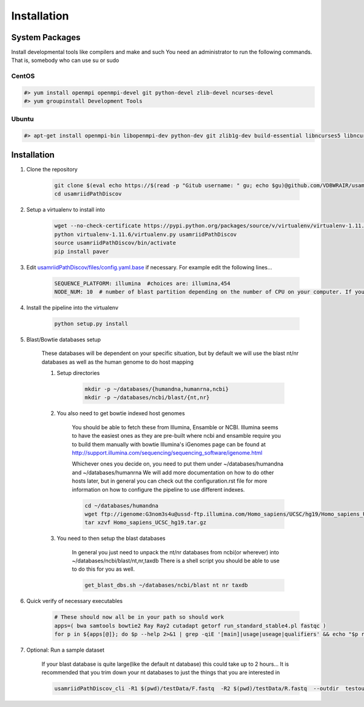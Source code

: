 Installation
============

System Packages
---------------

Install developmental tools like compilers and make and such
You need an administrator to run the following commands. That is, somebody who can use
su or sudo

CentOS
^^^^^^

.. code-block:: bash

    #> yum install openmpi openmpi-devel git python-devel zlib-devel ncurses-devel
    #> yum groupinstall Development Tools
    
Ubuntu
^^^^^^

.. code-block:: bash

    #> apt-get install openmpi-bin libopenmpi-dev python-dev git zlib1g-dev build-essential libncurses5	libncurses5-dev

Installation
------------

1. Clone the repository

    .. code-block:: bash

        git clone $(eval echo https://$(read -p "Gitub username: " gu; echo $gu)@github.com/VDBWRAIR/usamriidPathDiscov.git)
        cd usamriidPathDiscov

2. Setup a virtualenv to install into

    .. code-block:: bash

        wget --no-check-certificate https://pypi.python.org/packages/source/v/virtualenv/virtualenv-1.11.6.tar.gz -O- | tar xzf -
        python virtualenv-1.11.6/virtualenv.py usamriidPathDiscov
        source usamriidPathDiscov/bin/activate
        pip install paver


3. Edit `usamriidPathDiscov/files/config.yaml.base <../usamriidPathDiscov/files/config.yaml.base>`_ if necessary. For example edit the following lines...

    .. code-block:: bash

        SEQUENCE_PLATFORM: illumina  #choices are: illumina,454
        NODE_NUM: 10  # number of blast partition depending on the number of CPU on your computer. If you have 12 CPU on on your workstation, '10' works, if you have more CPU increase this number

4. Install the pipeline into the virtualenv

    .. code-block:: bash

        python setup.py install
5. Blast/Bowtie databases setup

    These databases will be dependent on your specific situation, but by default we will use the blast nt/nr databases as well as the human genome to
    do host mapping

    1. Setup directories

        .. code-block:: bash
        
            mkdir -p ~/databases/{humandna,humanrna,ncbi}
            mkdir -p ~/databases/ncbi/blast/{nt,nr}

    2. You also need to get bowtie indexed host genomes

        You should be able to fetch these from Illumina, Ensamble or NCBI. Illumina seems to have the easiest ones as they are pre-built where ncbi and ensamble require you to build them manually with bowtie
        Illumina's iGenomes page can be found at http://support.illumina.com/sequencing/sequencing_software/igenome.html

        Whichever ones you decide on, you need to put them under ~/databases/humandna and ~/databases/humanrna
        We will add more documentation on how to do other hosts later, but in general you can check out the configuration.rst file for
        more information on how to configure the pipeline to use different indexes.
        
        .. code-block:: bash
        
            cd ~/databases/humandna
            wget ftp://igenome:G3nom3s4u@ussd-ftp.illumina.com/Homo_sapiens/UCSC/hg19/Homo_sapiens_UCSC_hg19.tar.gz
            tar xzvf Homo_sapiens_UCSC_hg19.tar.gz
        
    3. You need to then setup the blast databases

        In general you just need to unpack the nt/nr databases from ncbi(or wherever) into ~/databases/ncbi/blast/nt,nr,taxdb
        There is a shell script you should be able to use to do this for you as well.
       
        .. code-block:: bash

            get_blast_dbs.sh ~/databases/ncbi/blast nt nr taxdb

6. Quick verify of necessary executables

    .. code-block:: bash

        # These should now all be in your path so should work
        apps=( bwa samtools bowtie2 Ray Ray2 cutadapt getorf run_standard_stable4.pl fastqc )
        for p in ${apps[@]}; do $p --help 2>&1 | grep -qiE '[main]|usage|useage|qualifiers' && echo "$p runs" || echo "$p broken?"; done

7. Optional: Run a sample dataset

    If your blast database is quite large(like the default nt database) this could take up to 2 hours...
    It is recommended that you trim down your nt databases to just the things that you are interested in

    .. code-block:: bash

        usamriidPathDiscov_cli -R1 $(pwd)/testData/F.fastq  -R2 $(pwd)/testData/R.fastq  --outdir  testoutDir

